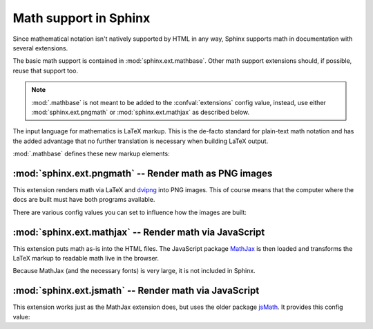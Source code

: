 .. highlight:: rest

Math support in Sphinx
======================

.. module:: sphinx.ext.mathbase
   :synopsis: Common math support for pngmath and mathjax / jsmath.

.. versionadded:: 0.5

Since mathematical notation isn't natively supported by HTML in any way, Sphinx
supports math in documentation with several extensions.

The basic math support is contained in :mod:`sphinx.ext.mathbase`. Other math
support extensions should, if possible, reuse that support too.

.. note::

   :mod:`.mathbase` is not meant to be added to the :confval:`extensions` config
   value, instead, use either :mod:`sphinx.ext.pngmath` or
   :mod:`sphinx.ext.mathjax` as described below.

The input language for mathematics is LaTeX markup.  This is the de-facto
standard for plain-text math notation and has the added advantage that no
further translation is necessary when building LaTeX output.

:mod:`.mathbase` defines these new markup elements:

.. rst:role:: math

   Role for inline math.  Use like this::

      Since Pythagoras, we know that :math:`a^2 + b^2 = c^2`.

.. rst:directive:: math

   Directive for displayed math (math that takes the whole line for itself).

   The directive supports multiple equations, which should be separated by a
   blank line::

      .. math::

         (a + b)^2 = a^2 + 2ab + b^2

         (a - b)^2 = a^2 - 2ab + b^2

   In addition, each single equation is set within a ``split`` environment,
   which means that you can have multiple aligned lines in an equation,
   aligned at ``&`` and separated by ``\\``::

      .. math::

         (a + b)^2  &=  (a + b)(a + b) \\
                    &=  a^2 + 2ab + b^2

   For more details, look into the documentation of the `AmSMath LaTeX
   package`_.

   When the math is only one line of text, it can also be given as a directive
   argument::

      .. math:: (a + b)^2 = a^2 + 2ab + b^2

   Normally, equations are not numbered.  If you want your equation to get a
   number, use the ``label`` option.  When given, it selects a label for the
   equation, by which it can be cross-referenced, and causes an equation number
   to be issued.  See :rst:role:`eqref` for an example.  The numbering style depends
   on the output format.

   There is also an option ``nowrap`` that prevents any wrapping of the given
   math in a math environment.  When you give this option, you must make sure
   yourself that the math is properly set up.  For example::

      .. math::
         :nowrap:

         \begin{eqnarray}
            y    & = & ax^2 + bx + c \\
            f(x) & = & x^2 + 2xy + y^2
         \end{eqnarray}

.. rst:role:: eq

   Role for cross-referencing equations via their label.  This currently works
   only within the same document.  Example::

      .. math:: e^{i\pi} + 1 = 0
         :label: euler

      Euler's identity, equation :eq:`euler`, was elected one of the most
      beautiful mathematical formulas.


:mod:`sphinx.ext.pngmath` -- Render math as PNG images
------------------------------------------------------

.. module:: sphinx.ext.pngmath
   :synopsis: Render math as PNG images.

This extension renders math via LaTeX and dvipng_ into PNG images.  This of
course means that the computer where the docs are built must have both programs
available.

There are various config values you can set to influence how the images are
built:

.. confval:: pngmath_latex

   The command name with which to invoke LaTeX.  The default is ``'latex'``; you
   may need to set this to a full path if ``latex`` is not in the executable
   search path.

   Since this setting is not portable from system to system, it is normally not
   useful to set it in ``conf.py``; rather, giving it on the
   :program:`sphinx-build` command line via the :option:`-D` option should be
   preferable, like this::

      sphinx-build -b html -D pngmath_latex=C:\tex\latex.exe . _build/html

   .. versionchanged:: 0.5.1
      This value should only contain the path to the latex executable, not
      further arguments; use :confval:`pngmath_latex_args` for that purpose.

.. confval:: pngmath_dvipng

   The command name with which to invoke ``dvipng``.  The default is
   ``'dvipng'``; you may need to set this to a full path if ``dvipng`` is not in
   the executable search path.

.. confval:: pngmath_latex_args

   Additional arguments to give to latex, as a list.  The default is an empty
   list.

   .. versionadded:: 0.5.1

.. confval:: pngmath_latex_preamble

   Additional LaTeX code to put into the preamble of the short LaTeX files that
   are used to translate the math snippets.  This is empty by default.  Use it
   e.g. to add more packages whose commands you want to use in the math.

.. confval:: pngmath_dvipng_args

   Additional arguments to give to dvipng, as a list.  The default value is
   ``['-gamma 1.5', '-D 110']`` which makes the image a bit darker and larger
   then it is by default.

   An arguments you might want to add here is e.g. ``'-bg Transparent'``,
   which produces PNGs with a transparent background.  This is not enabled by
   default because some Internet Explorer versions don't like transparent PNGs.

   .. note::

      When you "add" an argument, you need to reproduce the default arguments if
      you want to keep them; that is, like this::

         pngmath_dvipng_args = ['-gamma 1.5', '-D 110', '-bg Transparent']

.. confval:: pngmath_use_preview

   ``dvipng`` has the ability to determine the "depth" of the rendered text: for
   example, when typesetting a fraction inline, the baseline of surrounding text
   should not be flush with the bottom of the image, rather the image should
   extend a bit below the baseline.  This is what TeX calls "depth".  When this
   is enabled, the images put into the HTML document will get a
   ``vertical-align`` style that correctly aligns the baselines.

   Unfortunately, this only works when the `preview-latex package`_ is
   installed.  Therefore, the default for this option is ``False``.

.. confval:: pngmath_add_tooltips

   Default: true.  If false, do not add the LaTeX code as an "alt" attribute for
   math images.

   .. versionadded:: 1.1


:mod:`sphinx.ext.mathjax` -- Render math via JavaScript
-------------------------------------------------------

.. module:: sphinx.ext.mathjax
   :synopsis: Render math using JavaScript via MathJax.

.. versionadded:: 1.1

This extension puts math as-is into the HTML files.  The JavaScript package
MathJax_ is then loaded and transforms the LaTeX markup to readable math live in
the browser.

Because MathJax (and the necessary fonts) is very large, it is not included in
Sphinx.

.. confval:: mathjax_path

   The path to the JavaScript file to include in the HTML files in order to load
   MathJax.

   The default is the ``http://`` URL that loads the JS files from the `MathJax
   CDN <http://www.mathjax.org/docs/1.1/start.html>`_.  If you want MathJax to
   be available offline, you have to donwload it and set this value to a
   different path.

   The path can be absolute or relative; if it is relative, it is relative to
   the ``_static`` directory of the built docs.

   For example, if you put MathJax into the static path of the Sphinx docs, this
   value would be ``MathJax/MathJax.js``.  If you host more than one Sphinx
   documentation set on one server, it is advisable to install MathJax in a
   shared location.

   You can also give a full ``http://`` URL different from the CDN URL.


:mod:`sphinx.ext.jsmath` -- Render math via JavaScript
------------------------------------------------------

.. module:: sphinx.ext.jsmath
   :synopsis: Render math using JavaScript via JSMath.

This extension works just as the MathJax extension does, but uses the older
package jsMath_.  It provides this config value:

.. confval:: jsmath_path

   The path to the JavaScript file to include in the HTML files in order to load
   JSMath.  There is no default.

   The path can be absolute or relative; if it is relative, it is relative to
   the ``_static`` directory of the built docs.

   For example, if you put JSMath into the static path of the Sphinx docs, this
   value would be ``jsMath/easy/load.js``.  If you host more than one
   Sphinx documentation set on one server, it is advisable to install jsMath in
   a shared location.


.. _dvipng: http://savannah.nongnu.org/projects/dvipng/
.. _MathJax: http://www.mathjax.org/
.. _jsMath: http://www.math.union.edu/~dpvc/jsmath/
.. _preview-latex package: http://www.gnu.org/software/auctex/preview-latex.html
.. _AmSMath LaTeX package: http://www.ams.org/publications/authors/tex/amslatex
